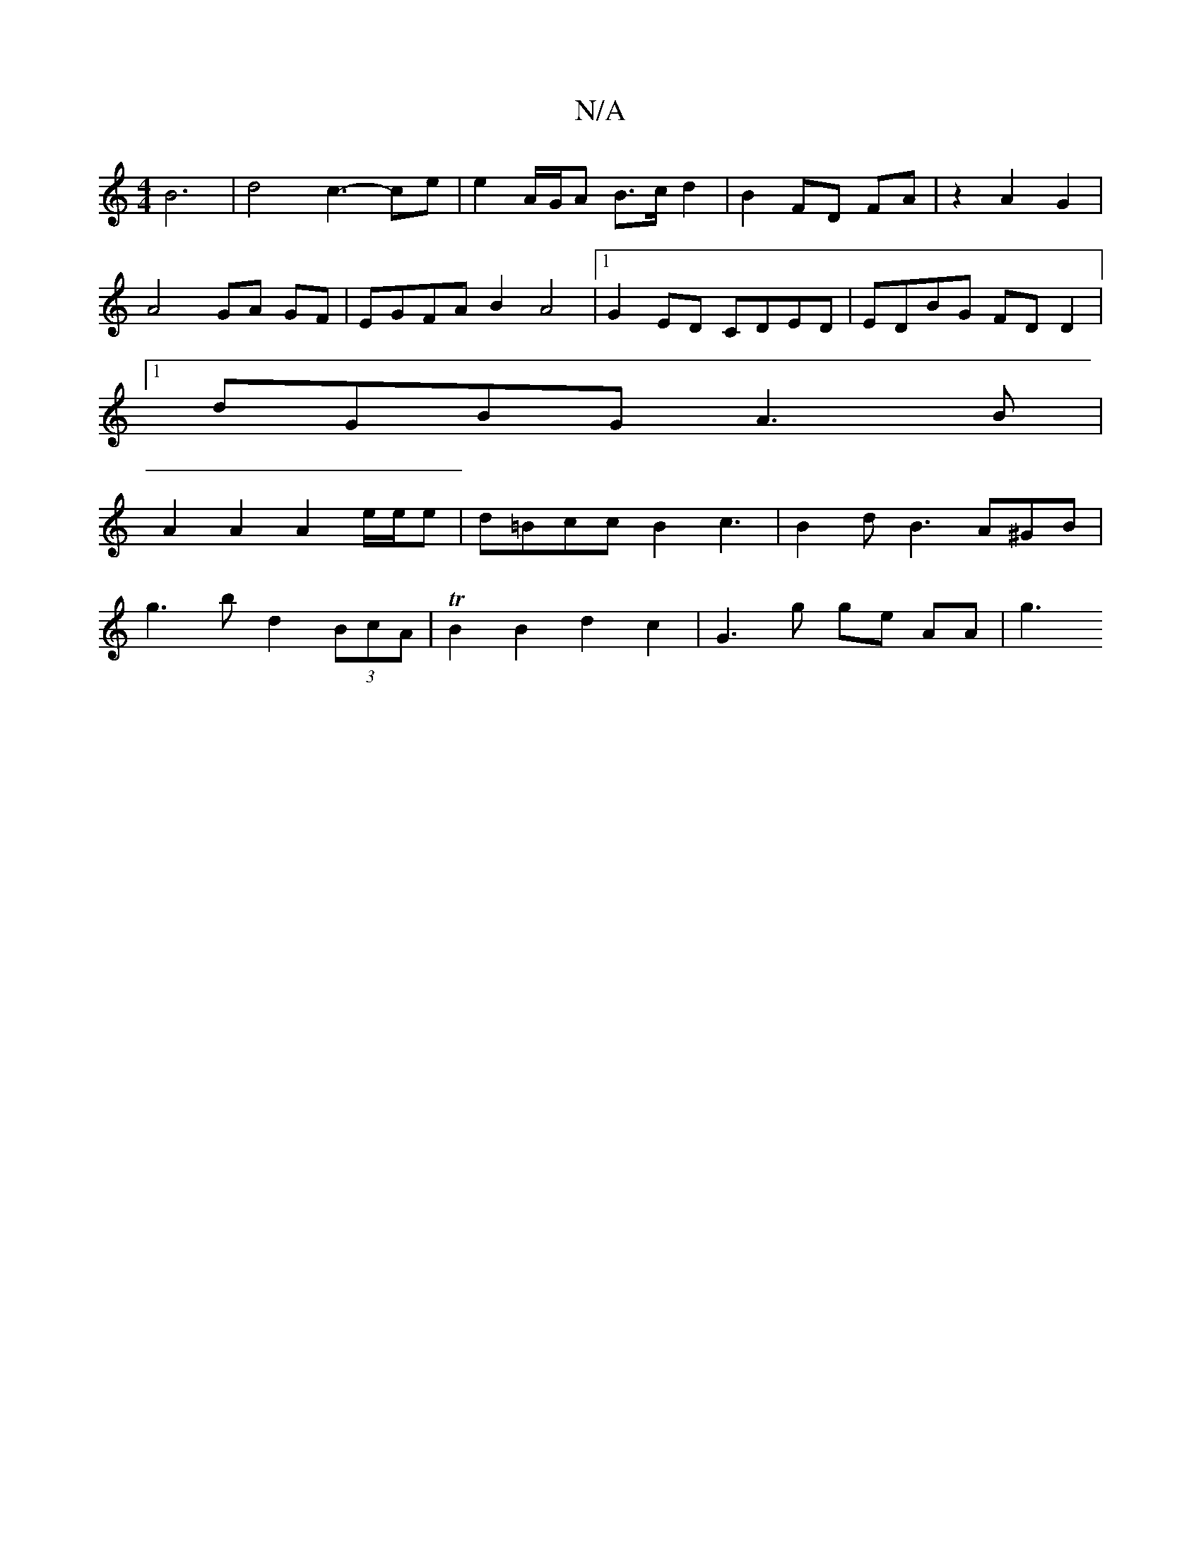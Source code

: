 X:1
T:N/A
M:4/4
R:N/A
K:Cmajor
B6 | d4 c3-ce | e2 A/G/A B>c d2 | B2 FD FA | z2 A2 G2 |
A4 GA GF | EGFA B2A4 |[1 G2ED CDED|EDBG FDD2|1
dGBG A3B|
A2A2 A2 e/e/e|d=Bcc B2 c3 | B2 d B3 A^GB |
g3b d2(3BcA | TB2 B2 d2c2 | G3 g ge- AA | g3